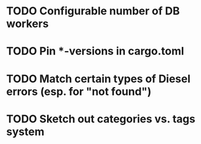 * TODO Configurable number of DB workers
* TODO Pin *-versions in cargo.toml
* TODO Match certain types of Diesel errors (esp. for "not found")
* TODO Sketch out categories vs. tags system
